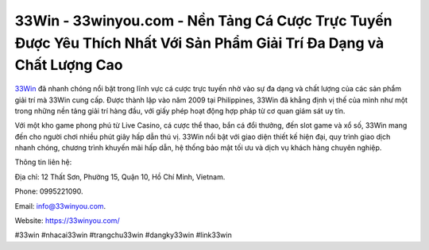 33Win - 33winyou.com - Nền Tảng Cá Cược Trực Tuyến Được Yêu Thích Nhất Với Sản Phẩm Giải Trí Đa Dạng và Chất Lượng Cao
===================================

`33Win <https://33winyou.com/>`_ đã nhanh chóng nổi bật trong lĩnh vực cá cược trực tuyến nhờ vào sự đa dạng và chất lượng của các sản phẩm giải trí mà 33Win cung cấp. Được thành lập vào năm 2009 tại Philippines, 33Win đã khẳng định vị thế của mình như một trong những nền tảng giải trí hàng đầu, với giấy phép hoạt động hợp pháp từ cơ quan giám sát uy tín. 

Với một kho game phong phú từ Live Casino, cá cược thể thao, bắn cá đổi thưởng, đến slot game và xổ số, 33Win mang đến cho người chơi nhiều phút giây hấp dẫn thú vị. 33Win nổi bật với giao diện thiết kế hiện đại, quy trình giao dịch nhanh chóng, chương trình khuyến mãi hấp dẫn, hệ thống bảo mật tối ưu và dịch vụ khách hàng chuyên nghiệp.

Thông tin liên hệ: 

Địa chỉ: 12 Thất Sơn, Phường 15, Quận 10, Hồ Chí Minh, Vietnam. 

Phone: 0995221090. 

Email: info@33winyou.com. 

Website: https://33winyou.com/

#33win #nhacai33win #trangchu33win #dangky33win #link33win
